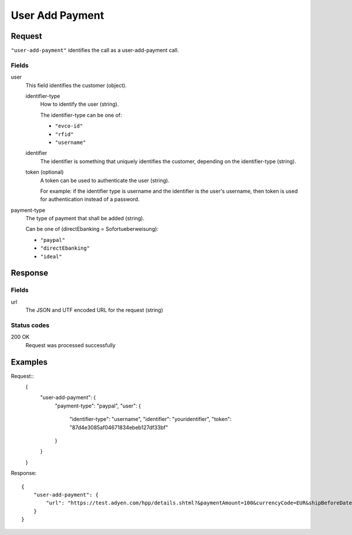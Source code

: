 .. highlight:: js

.. _calls-useraddpayment-docs:

User Add Payment
================

Request
-------

``"user-add-payment"`` identifies the call as a user-add-payment call.

Fields
~~~~~~

user
    This field identifies the customer (object).

    identifier-type
        How to identify the user (string).

        The identifier-type can be one of:

        * ``"evco-id"``
        * ``"rfid"``
        * ``"username"``

    identifier
        The identifier is something that uniquely identifies the customer,
        depending on the identifier-type (string).

    token (optional)
        A token can be used to authenticate the user (string).

        For example: if the identifier type is username and the identifier is the user's username,
        then token is used for authentication instead of a password.

payment-type
    The type of payment that shall be added (string).

    Can be one of (directEbanking = Sofortueberweisung):

    * ``"paypal"``
    * ``"directEbanking"``
    * ``"ideal"``

Response
--------

Fields
~~~~~~

url
   The JSON and UTF encoded URL for the request (string)

Status codes
~~~~~~~~~~~~

200 OK
  Request was processed successfully

Examples
--------

Request::
    {
        "user-add-payment": {
            "payment-type": "paypal",
            "user": {
                "identifier-type": "username",
                "identifier": "youridentifier",
                "token": "87d4e3085af04671834ebeb127df33bf"
            }
        }
    }

Response::

    {
        "user-add-payment": {
            "url": "https://test.adyen.com/hpp/details.shtml?&paymentAmount=100&currencyCode=EUR&shipBeforeDate=2015-03-01&merchantReference=Authorization+youridentifier&skinCode=GfUFVL5L&merchantAccount=PlugSurfing&sessionValidity=2015-02-27T14%3A47%3A28%2B01%3A00&shopperEmail=customer%40gmail.com&shopperReference=youridentifier&allowedMethods=&blockedMethods=&offset=&recurringContract=RECURRING&orderData=H4sIAAAAAAAAAwvIKU0PLi1Ky8xLBwBbAAADCwAAAA%3D%3D&countryCode=DE&brandCode=paypal&merchantSig=2LUxxOwNdXV9nnAAAAJ4J%2FE4V8%3D"
        }
    }
